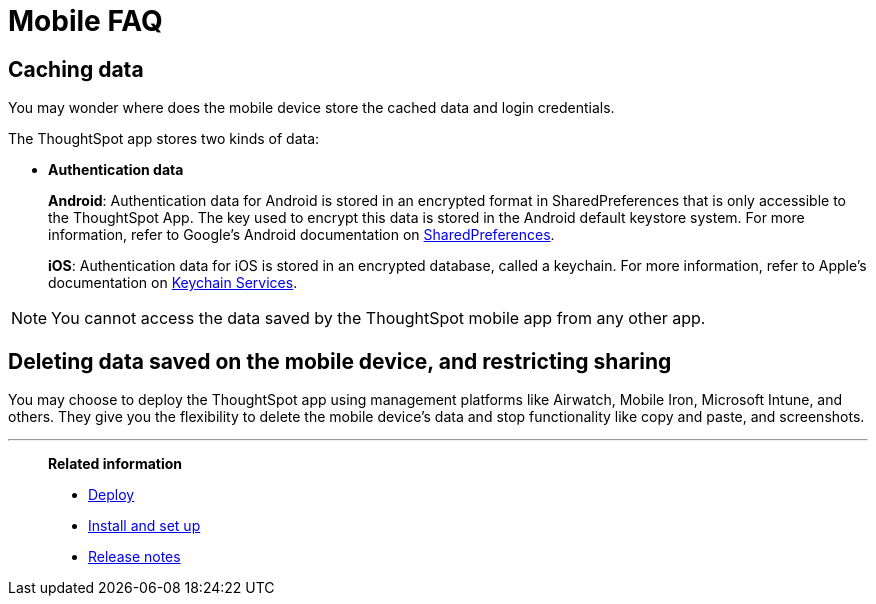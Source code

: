 = Mobile FAQ
:last_updated: 6/6/2024
:linkattrs:
:experimental:
:page-layout: default-cloud
:page-aliases: /admin/mobile/faq-mobile.adoc
:description: These are a few frequently asked questions about ThoughtSpot mobile.



== Caching data

You may wonder where does the mobile device store the cached data and login credentials.

The ThoughtSpot app stores two kinds of data:

* *Authentication data*
+
*Android*: Authentication data for Android is stored in an encrypted format in SharedPreferences that is only accessible to the ThoughtSpot App.
The key used to encrypt this data is stored in the Android default keystore system.
For more information, refer to Google's Android documentation on https://developer.android.com/training/data-storage/shared-preferences[SharedPreferences^].
+
*iOS*: Authentication data for iOS is stored in an encrypted database, called a keychain.
For more information, refer to Apple's documentation on https://developer.apple.com/documentation/security/keychain_services[Keychain Services^].

NOTE: You cannot access the data saved by the ThoughtSpot mobile app from any other app.

== Deleting data saved on the mobile device, and restricting sharing

You may choose to deploy the ThoughtSpot app using management platforms like Airwatch, Mobile Iron, Microsoft Intune, and others.
They give you the flexibility to delete the mobile device's data and stop functionality like copy and paste, and screenshots.

'''
> **Related information**
>
> * xref:mobile-deploy.adoc[Deploy]
> * xref:mobile-install.adoc[Install and set up]
> * xref:notes-mobile.adoc[Release notes]